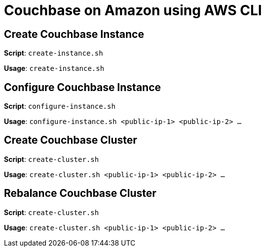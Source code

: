 = Couchbase on Amazon using AWS CLI

== Create Couchbase Instance

*Script*: `create-instance.sh`

*Usage*: `create-instance.sh`

== Configure Couchbase Instance

*Script*: `configure-instance.sh`

*Usage*: `configure-instance.sh <public-ip-1> <public-ip-2> ...`

== Create Couchbase Cluster

*Script*: `create-cluster.sh`

*Usage*: `create-cluster.sh <public-ip-1> <public-ip-2> ...`

== Rebalance Couchbase Cluster

*Script*: `create-cluster.sh`

*Usage*: `create-cluster.sh <public-ip-1> <public-ip-2> ...`

